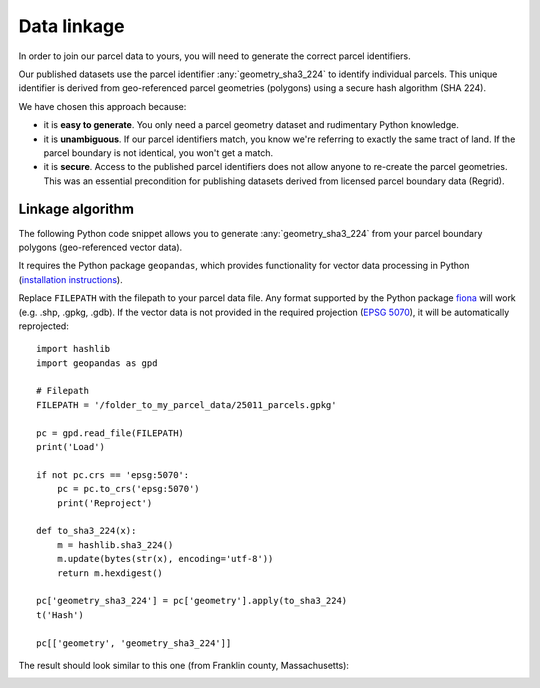 Data linkage
============

In order to join our parcel data to yours, you will need to generate the correct parcel identifiers.

Our published datasets use the parcel identifier :any:`geometry_sha3_224` to identify individual parcels. This unique identifier is derived from geo-referenced parcel geometries (polygons) using a secure hash algorithm (SHA 224).

We have chosen this approach because:

* it is **easy to generate**. You only need a parcel geometry dataset and rudimentary Python knowledge.
* it is **unambiguous**. If our parcel identifiers match, you know we're referring to exactly the same tract of land. If the parcel boundary is not identical, you won't get a match.
* it is **secure**. Access to the published parcel identifiers does not allow anyone to re-create the parcel geometries. This was an essential precondition for publishing datasets derived from licensed parcel boundary data (Regrid).


*****************
Linkage algorithm
*****************

The following Python code snippet allows you to generate :any:`geometry_sha3_224` from your parcel boundary polygons (geo-referenced vector data).

It requires the Python package ``geopandas``, which provides functionality for vector data processing in Python (`installation instructions <https://geopandas.org/en/stable/getting_started/install.html>`_).

Replace ``FILEPATH`` with the filepath to your parcel data file. Any format supported by the Python package `fiona <https://fiona.readthedocs.io/en/latest/index.html>`_ will work (e.g. .shp, .gpkg, .gdb). If the vector data is not provided in the required projection (`EPSG 5070 <https://geopandas.org/en/stable/getting_started/install.html>`_), it will be automatically reprojected::

   import hashlib
   import geopandas as gpd

   # Filepath
   FILEPATH = '/folder_to_my_parcel_data/25011_parcels.gpkg'

   pc = gpd.read_file(FILEPATH)
   print('Load')

   if not pc.crs == 'epsg:5070':
       pc = pc.to_crs('epsg:5070')
       print('Reproject')

   def to_sha3_224(x):
       m = hashlib.sha3_224()
       m.update(bytes(str(x), encoding='utf-8'))
       return m.hexdigest()

   pc['geometry_sha3_224'] = pc['geometry'].apply(to_sha3_224)
   t('Hash')

   pc[['geometry', 'geometry_sha3_224']]

The result should look similar to this one (from Franklin county, Massachusetts):

.. image:: linkage_results.png
  :width: 800
  :alt: Regions
